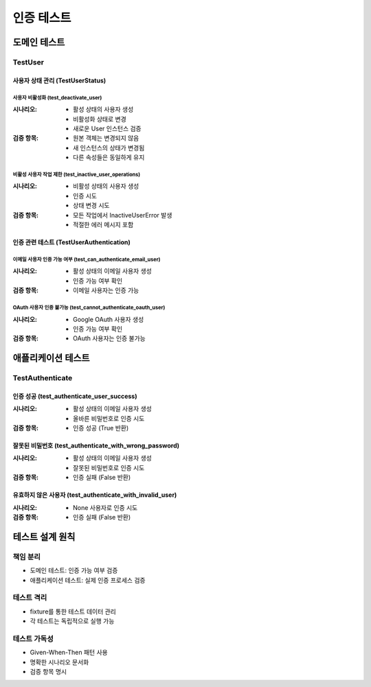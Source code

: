 ===================
인증 테스트
===================

도메인 테스트
------------

TestUser
^^^^^^^

사용자 상태 관리 (TestUserStatus)
"""""""""""""""""""""""""""""""

사용자 비활성화 (test_deactivate_user)
~~~~~~~~~~~~~~~~~~~~~~~~~~~~~~~~~~~~
:시나리오:
    * 활성 상태의 사용자 생성
    * 비활성화 상태로 변경
    * 새로운 User 인스턴스 검증

:검증 항목:
    * 원본 객체는 변경되지 않음
    * 새 인스턴스의 상태가 변경됨
    * 다른 속성들은 동일하게 유지

비활성 사용자 작업 제한 (test_inactive_user_operations)
~~~~~~~~~~~~~~~~~~~~~~~~~~~~~~~~~~~~~~~~~~~~~~~~~
:시나리오:
    * 비활성 상태의 사용자 생성
    * 인증 시도
    * 상태 변경 시도

:검증 항목:
    * 모든 작업에서 InactiveUserError 발생
    * 적절한 에러 메시지 포함

인증 관련 테스트 (TestUserAuthentication)
"""""""""""""""""""""""""""""""""""""

이메일 사용자 인증 가능 여부 (test_can_authenticate_email_user)
~~~~~~~~~~~~~~~~~~~~~~~~~~~~~~~~~~~~~~~~~~~~~~~~~~~~~~~~~
:시나리오:
    * 활성 상태의 이메일 사용자 생성
    * 인증 가능 여부 확인

:검증 항목:
    * 이메일 사용자는 인증 가능

OAuth 사용자 인증 불가능 (test_cannot_authenticate_oauth_user)
~~~~~~~~~~~~~~~~~~~~~~~~~~~~~~~~~~~~~~~~~~~~~~~~~~~~~~~
:시나리오:
    * Google OAuth 사용자 생성
    * 인증 가능 여부 확인

:검증 항목:
    * OAuth 사용자는 인증 불가능

애플리케이션 테스트
-----------------

TestAuthenticate
^^^^^^^^^^^^^^^

인증 성공 (test_authenticate_user_success)
"""""""""""""""""""""""""""""""""""""""
:시나리오:
    * 활성 상태의 이메일 사용자 생성
    * 올바른 비밀번호로 인증 시도

:검증 항목:
    * 인증 성공 (True 반환)

잘못된 비밀번호 (test_authenticate_with_wrong_password)
"""""""""""""""""""""""""""""""""""""""""""""""""
:시나리오:
    * 활성 상태의 이메일 사용자 생성
    * 잘못된 비밀번호로 인증 시도

:검증 항목:
    * 인증 실패 (False 반환)

유효하지 않은 사용자 (test_authenticate_with_invalid_user)
""""""""""""""""""""""""""""""""""""""""""""""""""
:시나리오:
    * None 사용자로 인증 시도

:검증 항목:
    * 인증 실패 (False 반환)

테스트 설계 원칙
--------------

책임 분리
^^^^^^^^
* 도메인 테스트: 인증 가능 여부 검증
* 애플리케이션 테스트: 실제 인증 프로세스 검증

테스트 격리
^^^^^^^^^
* fixture를 통한 테스트 데이터 관리
* 각 테스트는 독립적으로 실행 가능

테스트 가독성
^^^^^^^^^^^
* Given-When-Then 패턴 사용
* 명확한 시나리오 문서화
* 검증 항목 명시 